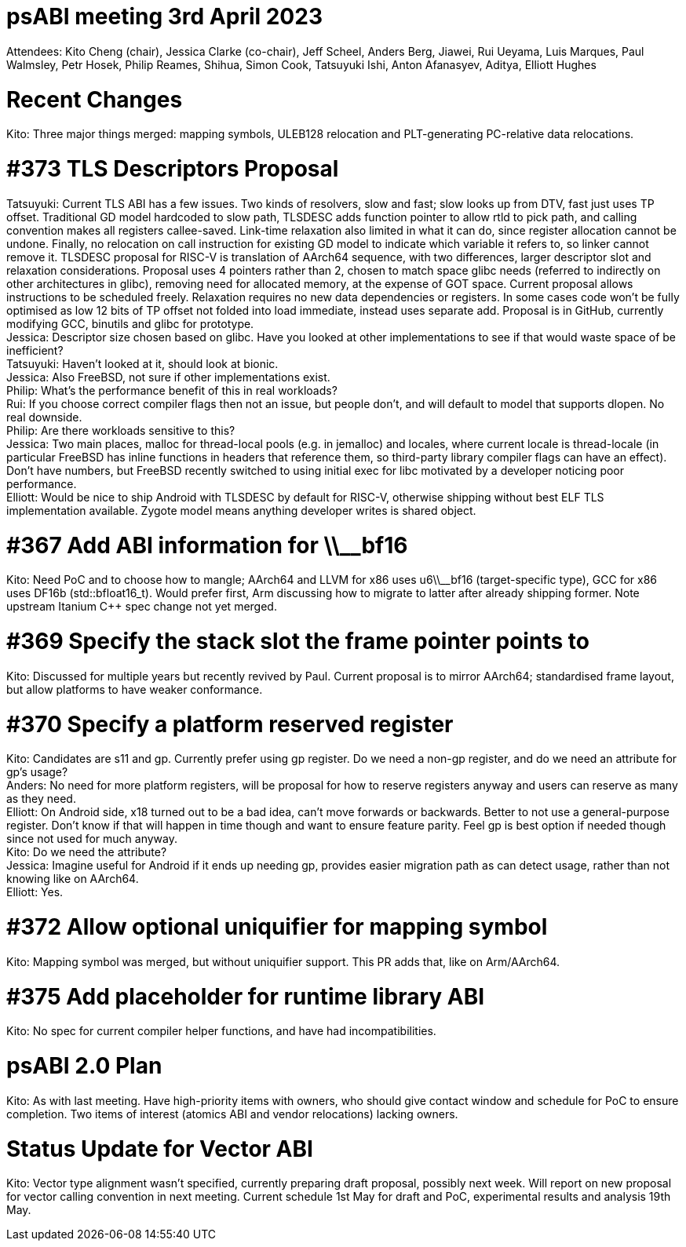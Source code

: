 = psABI meeting 3rd April 2023

Attendees: Kito Cheng (chair), Jessica Clarke (co-chair), Jeff Scheel, Anders Berg, Jiawei, Rui Ueyama, Luis Marques, Paul Walmsley, Petr Hosek, Philip Reames, Shihua, Simon Cook, Tatsuyuki Ishi, Anton Afanasyev, Aditya, Elliott Hughes

= Recent Changes

Kito: Three major things merged: mapping symbols, ULEB128 relocation and PLT-generating PC-relative data relocations.

= #373 TLS Descriptors Proposal

Tatsuyuki: Current TLS ABI has a few issues. Two kinds of resolvers, slow and fast; slow looks up from DTV, fast just uses TP offset. Traditional GD model hardcoded to slow path, TLSDESC adds function pointer to allow rtld to pick path, and calling convention makes all registers callee-saved. Link-time relaxation also limited in what it can do, since register allocation cannot be undone. Finally, no relocation on call instruction for existing GD model to indicate which variable it refers to, so linker cannot remove it. TLSDESC proposal for RISC-V is translation of AArch64 sequence, with two differences, larger descriptor slot and relaxation considerations. Proposal uses 4 pointers rather than 2, chosen to match space glibc needs (referred to indirectly on other architectures in glibc), removing need for allocated memory, at the expense of GOT space. Current proposal allows instructions to be scheduled freely. Relaxation requires no new data dependencies or registers. In some cases code won't be fully optimised as low 12 bits of TP offset not folded into load immediate, instead uses separate add. Proposal is in GitHub, currently modifying GCC, binutils and glibc for prototype. +
Jessica: Descriptor size chosen based on glibc. Have you looked at other implementations to see if that would waste space of be inefficient? +
Tatsuyuki: Haven't looked at it, should look at bionic. +
Jessica: Also FreeBSD, not sure if other implementations exist. +
Philip: What's the performance benefit of this in real workloads? +
Rui: If you choose correct compiler flags then not an issue, but people don't, and will default to model that supports dlopen. No real downside. +
Philip: Are there workloads sensitive to this? +
Jessica: Two main places, malloc for thread-local pools (e.g. in jemalloc) and locales, where current locale is thread-locale (in particular FreeBSD has inline functions in headers that reference them, so third-party library compiler flags can have an effect). Don't have numbers, but FreeBSD recently switched to using initial exec for libc motivated by a developer noticing poor performance. +
Elliott: Would be nice to ship Android with TLSDESC by default for RISC-V, otherwise shipping without best ELF TLS implementation available. Zygote model means anything developer writes is shared object.

= #367 Add ABI information for \\__bf16

Kito: Need PoC and to choose how to mangle; AArch64 and LLVM for x86 uses u6\\__bf16 (target-specific type), GCC for x86 uses DF16b (std::bfloat16_t). Would prefer first, Arm discussing how to migrate to latter after already shipping former. Note upstream Itanium {Cpp} spec change not yet merged.

= #369 Specify the stack slot the frame pointer points to

Kito: Discussed for multiple years but recently revived by Paul. Current proposal is to mirror AArch64; standardised frame layout, but allow platforms to have weaker conformance.

= #370 Specify a platform reserved register

Kito: Candidates are s11 and gp. Currently prefer using gp register. Do we need a non-gp register, and do we need an attribute for gp's usage? +
Anders: No need for more platform registers, will be proposal for how to reserve registers anyway and users can reserve as many as they need. +
Elliott: On Android side, x18 turned out to be a bad idea, can't move forwards or backwards. Better to not use a general-purpose register. Don't know if that will happen in time though and want to ensure feature parity. Feel gp is best option if needed though since not used for much anyway. +
Kito: Do we need the attribute? +
Jessica: Imagine useful for Android if it ends up needing gp, provides easier migration path as can detect usage, rather than not knowing like on AArch64. +
Elliott: Yes.

= #372 Allow optional uniquifier for mapping symbol

Kito: Mapping symbol was merged, but without uniquifier support. This PR adds that, like on Arm/AArch64.

= #375 Add placeholder for runtime library ABI

Kito: No spec for current compiler helper functions, and have had incompatibilities.

= psABI 2.0 Plan

Kito: As with last meeting. Have high-priority items with owners, who should give contact window and schedule for PoC to ensure completion. Two items of interest (atomics ABI and vendor relocations) lacking owners.

= Status Update for Vector ABI

Kito: Vector type alignment wasn't specified, currently preparing draft proposal, possibly next week. Will report on new proposal for vector calling convention in next meeting. Current schedule 1st May for draft and PoC, experimental results and analysis 19th May.
